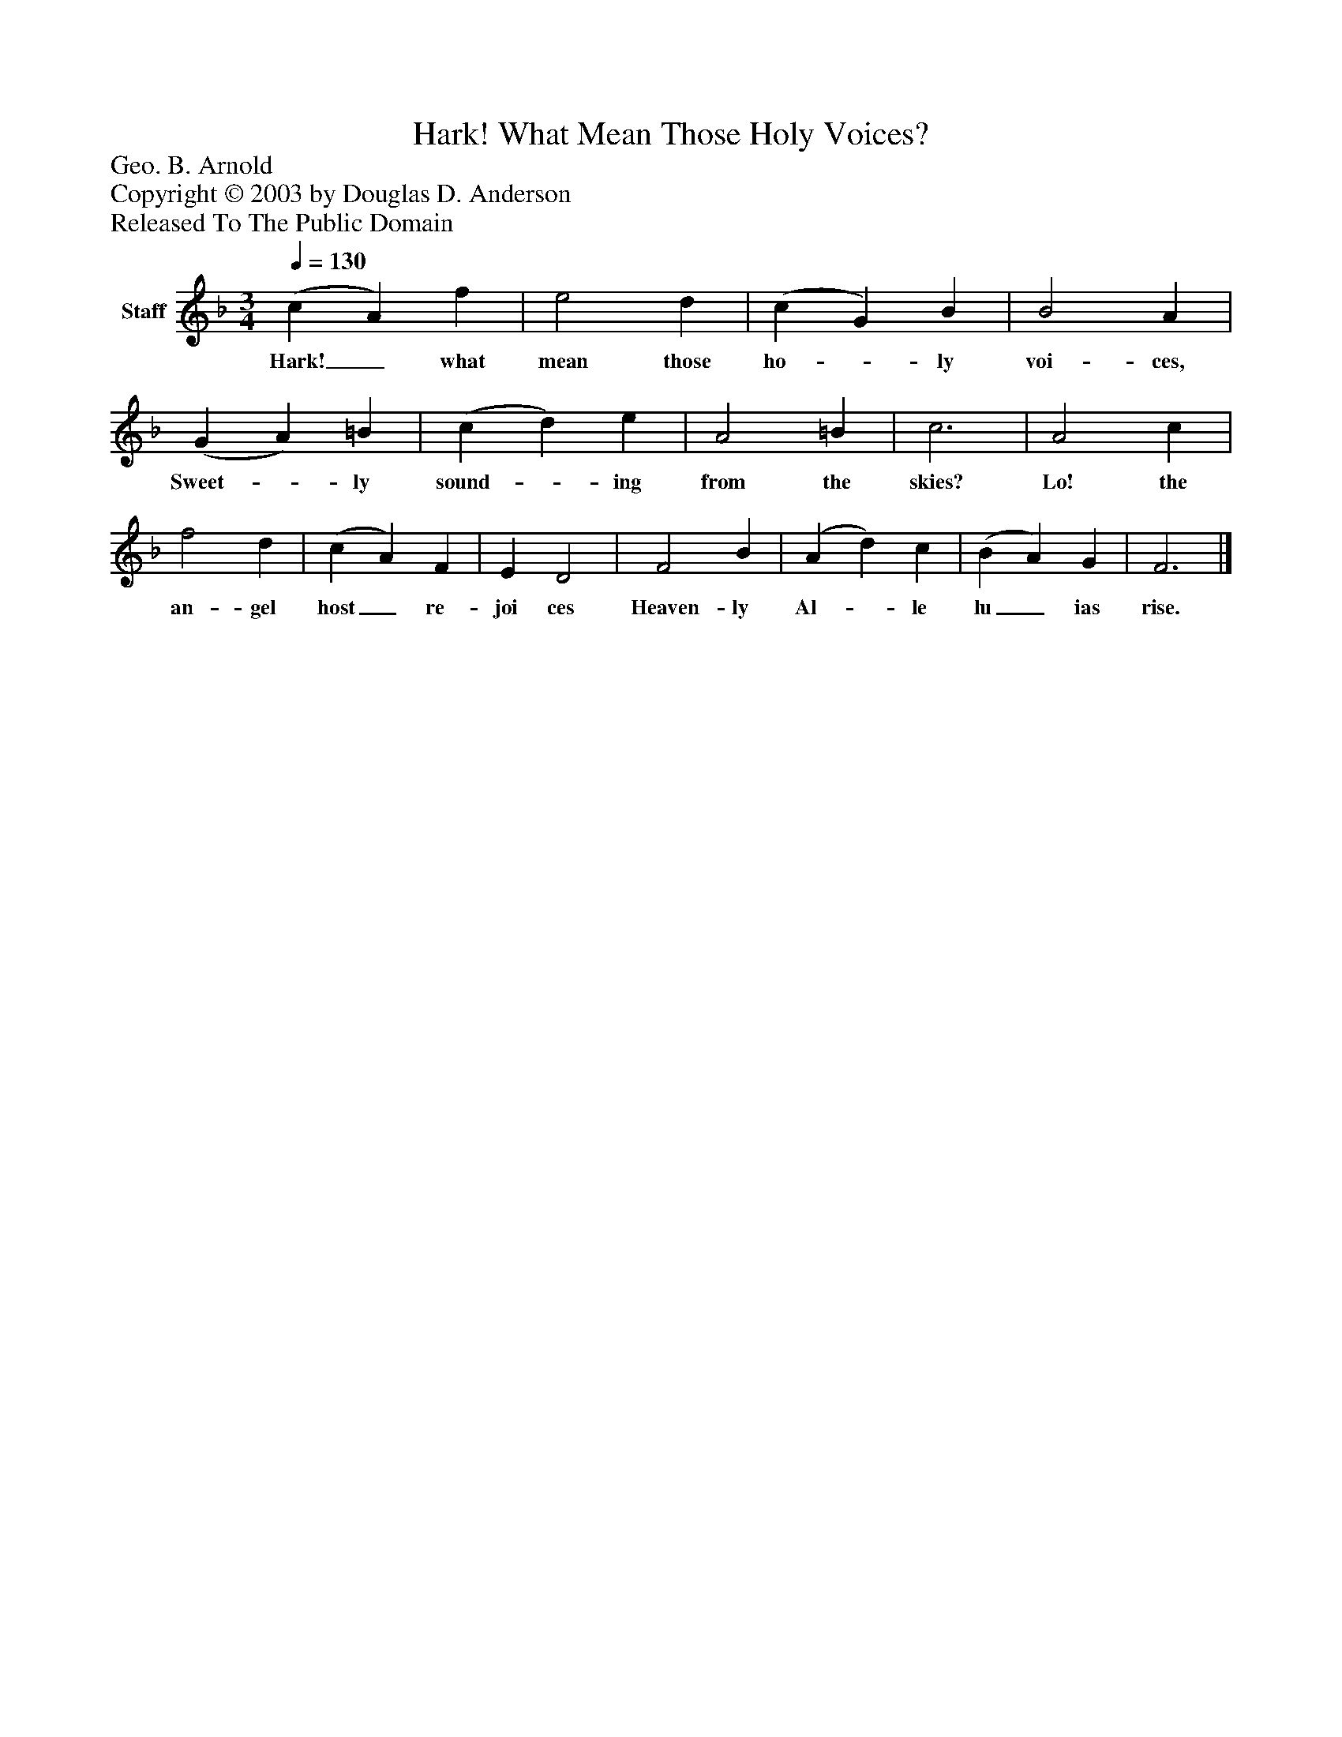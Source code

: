 %%abc-creator mxml2abc 1.4
%%abc-version 2.0
%%continueall true
%%titletrim true
%%titleformat A-1 T C1, Z-1, S-1
X: 0
T: Hark! What Mean Those Holy Voices?
Z: Geo. B. Arnold
Z: Copyright © 2003 by Douglas D. Anderson
Z: Released To The Public Domain
L: 1/4
M: 3/4
Q: 1/4=130
V: P1 name="Staff"
%%MIDI program 1 19
K: F
[V: P1]  (c A) f | e2 d | (c G) B | B2 A | (G A) =B | (c d) e | A2 =B | c3 | A2 c | f2 d | (c A) F | E D2 | F2 B | (A d) c | (B A) G | F3|]
w: Hark!_ what mean those ho-_ ly voi- ces, Sweet-_ ly sound-_ ing from the skies? Lo! the an- gel host_ re- joi ces Heaven- ly Al-_ le lu_ ias rise.


